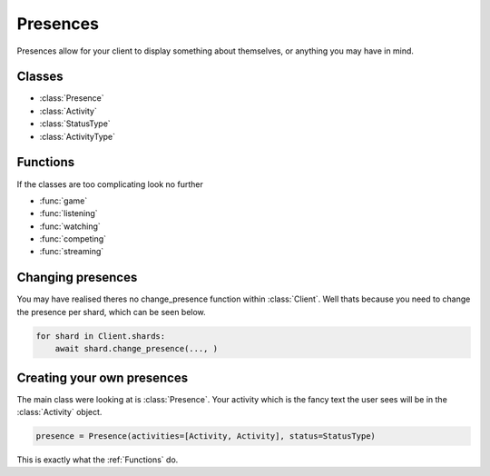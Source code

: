 .. meta::
   :title: Documentation - Acord [Guides]
   :type: website
   :url: https://acord.readthedocs.io/guides/presences.html
   :description: Guide on how to use presences
   :theme-color: #f54646


*********
Presences
*********
Presences allow for your client to display something about themselves,
or anything you may have in mind.

Classes
-------
* :class:`Presence`
* :class:`Activity`
* :class:`StatusType`
* :class:`ActivityType`

Functions
---------
If the classes are too complicating look no further

* :func:`game`
* :func:`listening`
* :func:`watching`
* :func:`competing`
* :func:`streaming`

Changing presences
------------------
You may have realised theres no change_presence function within :class:`Client`.
Well thats because you need to change the presence per shard,
which can be seen below.

.. code-block:: py

    for shard in Client.shards:
        await shard.change_presence(..., )

Creating your own presences
---------------------------
The main class were looking at is :class:`Presence`.
Your activity which is the fancy text the user sees will be in the :class:`Activity` object.

.. code-block:: py

    presence = Presence(activities=[Activity, Activity], status=StatusType)

This is exactly what the :ref:`Functions` do.
